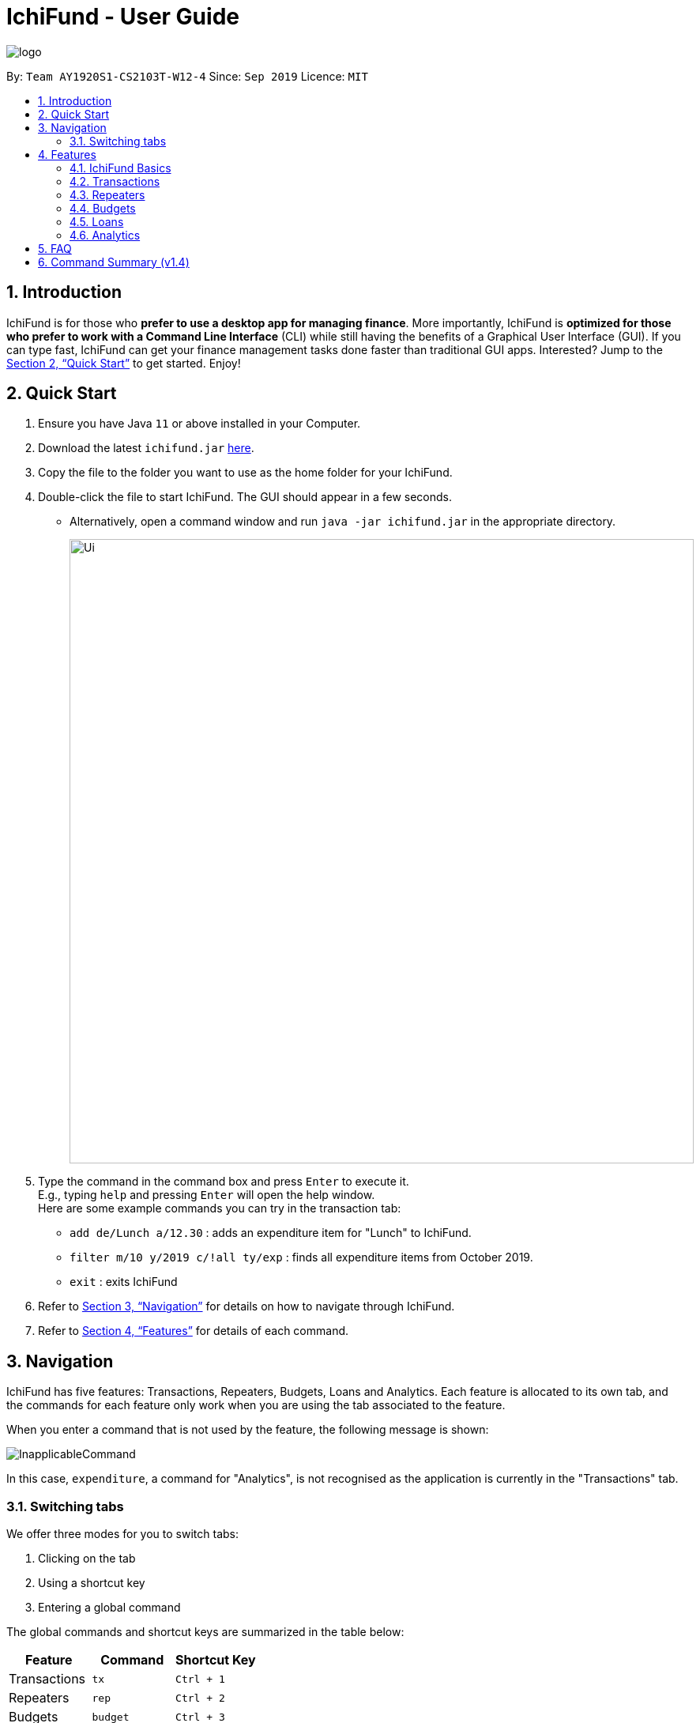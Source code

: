 = IchiFund - User Guide
:site-section: UserGuide
:toc:
:toc-title:
:toc-placement: preamble
:sectnums:
:imagesDir: images
:stylesDir: stylesheets
:xrefstyle: full
:experimental:
ifdef::env-github[]
:tip-caption: :bulb:
:note-caption: :information_source:
endif::[]
:repoURL: https://github.com/AY1920S1-CS2103T-W12-4/main

image::logo.png[align="center"]

By: `Team AY1920S1-CS2103T-W12-4`      Since: `Sep 2019`      Licence: `MIT`

== Introduction

IchiFund is for those who *prefer to use a desktop app for managing finance*. More importantly, IchiFund is
*optimized for those who prefer to work with a Command Line Interface* (CLI) while still having the benefits of a
Graphical User Interface (GUI). If you can type fast, IchiFund can get your finance management tasks done faster than
traditional GUI apps. Interested? Jump to the <<Quick Start>> to get started. Enjoy!

== Quick Start

.  Ensure you have Java `11` or above installed in your Computer.
.  Download the latest `ichifund.jar` link:{repoURL}/releases[here].
.  Copy the file to the folder you want to use as the home folder for your IchiFund.
.  Double-click the file to start IchiFund. The GUI should appear in a few seconds.
* Alternatively, open a command window and run `java -jar ichifund.jar` in the appropriate directory.
+
image::Ui.png[width="790"]
+
.  Type the command in the command box and press kbd:[Enter] to execute it. +
E.g., typing `help` and pressing kbd:[Enter] will open the help window. +
Here are some example commands you can try in the transaction tab:

* `add de/Lunch a/12.30` : adds an expenditure item for "Lunch" to IchiFund.
* `filter m/10 y/2019 c/!all ty/exp` : finds all expenditure items from October 2019.
* `exit` : exits IchiFund

.  Refer to <<Navigation>> for details on how to navigate through IchiFund.
.  Refer to <<Features>> for details of each command.

[[Navigation]]
== Navigation
IchiFund has five features: Transactions, Repeaters, Budgets, Loans and Analytics.
Each feature is allocated to its own tab, and the commands for each feature only work when you are
using the tab associated to the feature.

When you enter a command that is not used by the feature, the following message is shown:

image::InapplicableCommand.png[]

In this case, `expenditure`, a command for "Analytics", is not recognised as the application is currently
in the "Transactions" tab.

=== Switching tabs

We offer three modes for you to switch tabs:

. Clicking on the tab
. Using a shortcut key
. Entering a global command

The global commands and shortcut keys are summarized in the table below:

|==============================
| Feature | Command | Shortcut Key

| Transactions | `tx` | `Ctrl + 1`
| Repeaters | `rep` | `Ctrl + 2`
| Budgets | `budget` | `Ctrl + 3`
| Loans | `loan` | `Ctrl + 4`
| Analytics | `analytics` | `Ctrl + 5`
|==============================

To use the global command, simply enter the command as you would for any other
command, and the application automatically switches to the appropriate tab.
These commands are recognised regardless of which tab you are currently using.

[[Features]]
== Features

====
*Command Format*

* Words in `UPPER_CASE` are the parameters to be supplied by you. +
E.g., `add de/DESCRIPTION a/AMOUNT`, `DESCRIPTION` and `AMOUNT` are parameters which can be used as `add de/AirPods a/299.00`.

* Items in square brackets are optional. +
E.g. `add de/DESCRIPTION a/AMOUNT [c/CATEGORY]` can be used as
** `add de/Saving for iPhone 11 Pro Max a/271.80 c/Gadgets`
** `add de/Saving for iPhone 11 Pro Max a/271.80`.

* You can use items with `…​` after them multiple times, including zero times. +
E.g., `[s/KEYWORD]…​` can be used as
** ` ` (i.e. 0 times)
** `s/Macbook`
** `s/Macbook s/iPad`
** etc.

* You can enter parameters in any order. +
E.g., if the command specifies `add de/DESCRIPTION a/AMOUNT`, `add a/AMOUNT de/DESCRIPTION` is also acceptable.
====

=== IchiFund Basics

==== Viewing help : `help`

Format: `help`

If you ever need to quickly refer to this user guide, entering the `help` command causes the
following popup to appear:

image::Help.png[]

You can simply click on the button "Copy URL" to copy the URL to your
clipboard. Then, paste and enter the URL into any browser to access this user guide.


==== Exiting IchiFund : `exit`

Format: `exit`

If you want to exit from IchiFund, entering the `exit` command allows you to exit the program through
our CLI.

==== Saving IchiFund data

IchiFund data is saved in the hard disk automatically after you enter any command that changes the data. +
There is no need for you to save manually.

// tag::tx[]
=== Transactions

Do you ever feel overwhelmed by the ever-growing number of transactions you have to keep track of?
With our transactions feature, you can organise your transactions in a fuss-free manner!

//tag::overviewtx[]
[[overviewtx]]
==== Overview

In the transactions tab, you can maintain a list of your transactions - adding, editing, deleting and filtering items
as you like. The image below gives an overview of the GUI of the feature:

[[transactionsScreenshot]]
.Transaction tab
image::TransactionsScreenshot.png[width=640, pdfwidth=640px, align="center"]

Before we introduce the commands you can use, let us briefly run through the labelled components of our GUI.

===== Transaction list / cell
The transaction list comprises several transaction cells. Each transaction cell represents a single transaction.
We give a further breakdown of the information each transaction cell displays in the following image:

[[transactionCell]]
.Information in a transaction cell
image::TransactionCell.png[width=640, pdfwidth=640px, align="center"]

[NOTE]
We differentiate income items from expenditure items using the color of the text for the "Amount" field. A green
amount indicates that the transaction is an income item; a red amount indicates that the transaction is an
expenditure item. For example, the first transaction cell in <<transactionsScreenshot>> represents an income item,
whereas the second cell represents an expenditure item.


===== Filter title
The filter title indicates which transactions are being shown. In <<transactionsScreenshot>>, the list
shows only transactions that occur on October 2019, under the category "Food".

Minimally, the filter title contains the month and year of the filter applied. It can also display
the category shown, as well as whether only expenditure/income items are shown.

The filter title changes along with the filter that is applied to the list. You can change the filter using
the `filter` command in <<filtertx>>

[NOTE]
On startup, the filter is generated based on the latest transaction you have recorded,
up to the current date. The filter follows the month and year of this transaction, and does not
filter for category or type.
If there are no transactions recorded, the current date in the system is used to
generate the the filter.
This makes it easier for you to access the transactions in the current month!

// end::overviewtx[]

// tag::filtertx[]
[[filtertx]]
==== Filtering transaction: `filter`
Format: `filter [m/MONTH] [y/YEAR] [c/CATEGORY] [ty/TYPE]`

To better understand how your money goes down the drain, it is critical to organise and filter your
transactions. `filter` does the job for you.

Let's say you are currently viewing transactions from
September 2018. The GUI of Ichifund may look like this:

image::filtertx1.png[width=640, pdfwidth=640px, align="center"]

Suppose you want to view transactions from a different month, say, September 2018.
You can simply enter the command `filter m/9 y/2018`, which results in the following view:

image::filtertx2.png[width=640, pdfwidth=640px, align="center"]


Now, if you want to only see expenditure items, simply enter the command `filter ty/exp`.

image::filtertx3.png[width=640, pdfwidth=640px, align="center"]

You may find that this view of the list is still too cluttered for you. In that case,
you can further limit the transactions in the list to contain only items from the category "FOOD" using
the command `filter c/food`

image::filtertx4.png[width=640, pdfwidth=640px, align="center"]

If you want to see expenditure items of the same time, but in a different month, say, August 2019, enter
the command `filter m/8`. Note that you do not need to enter the year, category, or transaction type again.
The GUI will update accordingly, as follows:

image::filtertx5.png[width=640, pdfwidth=640px, align="center"]

[NOTE]
Categories are case-insensitive, and can contain up to 50 alphanumerical characters, including spaces.

[TIP]
To see only expenditure items, enter `filter ty/exp`; to see only income items, enter `filter ty/in`. This
also applies when you are adding transactions in <<addtx>>

===== Removing category and transaction type filter
Now, if you want to remove both the category filter and the transaction type, you can enter the command
`filter c/!all ty/!all`.

image::filtertx6.png[width=640, pdfwidth=640px, align="center"]

[NOTE]
You can only remove the category and transaction type filter using the `!all` argument. We do not support
the removal of the month and year filter.

[TIP]
Like the other commands in IchiFund, you can enter the arguments in any order, as long as
the command word `filter` is keyed in at the start.

// end::filtertx[]

// tag::addtx[]
[[addtx]]
==== Creating transaction: `add`
Format: `add de/DESCRIPTION a/AMOUNT [c/CATEGORY] [d/DAY] [m/MONTH] [y/YEAR] [ty/TRANSACTION_TYPE]`

As painful as it is to remind yourself each time you part with your money, it is essential to meticulously
record your transactions. `add` eases this process.

Imagine you are browsing your transactions under the category of "Transportation"
in November. Your GUI may look like this:

image::addtx1.png[width=480, pdfwidth=480px, align="center"]

Let's say you remember that spent $12.31 on lunch on 31 October 2019.
If you want to record this transaction under the category "FOOD", you can enter the full
command `add de/Lunch a/12.31 c/food d/31 m/10 y/2019 ty/exp`. The application now looks like this:

image::addtx2.png[width=480, pdfwidth=480px, align="center"]

Here, IchiFund automatically changes the filter for you, so that you can review the addition
you made. This makes it convenient if you want to edit your transactions, as detailed in <<edittx>>

Also, note that the transaction appears at the top of the list. This is because we automatically sort
your transactions by date, followed by category, so that you can systematically look through your
transactions.

[NOTE]
When specifying whether a transaction is an expenditure item or an income item, use the arguments
`ty/exp` or `ty/in` respectively, similar to how would do so in <<filtertx>>

===== Optional arguments

You may find the command used earlier too cumbersome to type. If so, you can leave out some of the optional
arguments. To illustrate this, let's return to the earlier scenario:

image::addtx1.png[width=480, pdfwidth=480px, align="center"]

Let's say it is 1 November 2019 today. You have just spent another $10.00 hiring a cab to go to the hospital,
and want to record this transaction under the category of "Transportation". You can simply enter
the command `add a/10 de/Cab to hospital`, and obtain the following result:

image::addtx3.png[width=480, pdfwidth=480px, align="center"]

Here, as the month, year, and category arguments are left empty, IchiFund fills it in according to the
filter title. The day argument is taken to be the current day of the month, according to the system date.
IchiFund also assumes that most transactions are expenditure items, and uses that as a default value.

The following table summarizes the default values that optional arguments take if left unspecified.

[cols="30%, 70%"]
|==============================
| Argument | Default values

| Day | According to system time and date.
| Month | According to the filter
| Year | According to the filter
| Category | According to the filter, if applicable, or "Uncategorised" otherwise.
| Type | According to the filter, if applicable, or "exp" otherwise.
|==============================

[TIP]
The default value of the day argument is the current day of month in the system time. Hence, to utilise this
feature to its fullest, you are recommended to add transactions on the day it occurs.

// end::addtx[]

===== Constraints
The feature for adding transactions is built to work best under these constraints:

|==============================
| Argument | Constraints

| Description | Up to 50 alphanumeric characters with spaces; case-sensitive
| Amount | Positive number with up to 2 decimal places; maximum value of $99999.99 for each transaction
| Category | Up to 50 alphanumeric characters with spaces; case-insensitive
| Day | Whole number from 1-31
| Month | Whole number from 1-12
| Year | Whole number from 2000-9999
| Type | Either "in" or "exp"
|==============================

Additionally, the transaction feature works best when the system time functions normally, with no change in time zone.

[[edittx]]
==== Editing transaction: `edit`
Format: `edit INDEX [de/DESCRIPTION] [a/AMOUNT] [c/CATEGORY] [d/DAY] [m/MONTH] [y/YEAR] [ty/TRANSACTION_TYPE]`

Occasionally, you may make a mistake entering your transactions. Perhaps you keyed in the wrong amount, or made
a heinous spelling error in your description. Fret not! You can correct these mistakes using `edit`, and it would
be as if it never happened.

Suppose you wanted to record your cab fare to the hospital, and you mistakenly record the amount you spent as
$10.00 instead of $20.00:

image::addtx3.png[width=640, pdfwidth=640px, align="center"]]

You can rectify this error simply by entering the command `edit 2 a/20.00`:

image::edittx.png[width=640, pdfwidth=640px, align="center"]

Here, the number "2" specified near the start of the command corresponds to the index of the transaction
you want to edit, as shown in the current transaction list.
Apart from that, you need to specify only the information you want to edit.

In addition, to make it easier for you to review your edits,
the filter of the transaction list changes accordingly such that the edited transaction is shown.

[NOTE]
Unfortunately, transactions created from repeaters cannot be edited or deleted directly.
For a more detailed guide on how to modify these transactions, refer to <<repeaters>>

[NOTE]
The constraints in <<addtx>> apply to this command as well.

[[deletetx]]
==== Deleting transaction: `delete`
Format: `delete INDEX`

By a stroke of luck, you may sometimes get a reimbursement for your expenditure! While you celebrate the
influx of precious money, do take a moment to update IchiFund using `delete`.

Let's say you have just recorded and edited your cab ride to the hospital:

image::addtx3.png[width=640, pdfwidth=640px, align="center"]

Suppose you now find out that the expenditure is somehow covered by your insurance plan.
Simply enter the command `delete 2`:

image::deletetx.png[width=640, pdfwidth=640px, align="center"]

Voila! The transaction is now deleted.

Again, you only have to specify the index of the transaction you want to delete, as shown in the current
transaction list.

[NOTE]
Unfortunately, transactions created from repeaters cannot be edited or deleted directly.
For a more detailed guide on how to modify these transactions, refer to <<repeaters>>

// end::tx[]

==== Reducing clutter (coming in v2.0)

Naturally, you may find your transaction list to be flooded with transactions. Beyond the
filtering introduced in <<filtertx>>, we have in store several features to be released in the
next major version of IchiFund.

===== Archiving transactions: `archive`
Format: `archive [INDEX]`

If you want to hide transactions from your view, but do not wish to delete it entirely, you can simply
use the upcoming `archive` command!

Suppose you want to archive the second transaction in the current list. Simply use the command `archive 2`
to send that transaction into the archive.

You can switch between the main and archived transaction lists using the command `archive`.

From the archive, you can unarchive transactions with the same command. To unarchive the third transaction
in the archive list, simply use `archive 3`, and the transaction is transferred to the main transaction list.

===== Finding transactions: `find`
Format: `find [KEYWORDS]...`

If you want to quickly search for a transaction in your transaction list, you can further refine your search
using the upcoming `find` command!

The `find` command takes in keywords as parameters, allowing you to search for transactions containing
specific keywords in their respective descriptions.

For example, `find dinner steak` updates the list to show transactions from the current filter that have the words
"dinner" and "steak" in their descriptions.

==== Setting wealth (coming in v2.0)
Format: `wealth a/AMOUNT`

If you want a quick simple summary of how much money you have left to spend, you can use our upcoming
wealth setting feature, where you can set the amount of money you have. The wealth value is automatically updated
with every change to your transactions list, so you do not have to worry about manually resetting wealth with every
transaction made!

[[repeaters]]
// tag::introrep[]
=== Repeaters
There is sometimes a need to add the same transaction over and over again. Such is the case for recurring transactions such as phone bills and salaries. With our repeater feature, you can add these recurring transactions in a hassle free manner.

In the repeater tab, you can maintain a list of your repeaters. Each repeater is associated with a list of transactions, which are managed by the repeater. The image below gives an overview of the GUI of the feature. The associated transactions managed by each repeater are highlighted with the respective colored box.

image::rep.png[]
// end::introrep[]

// tag::addrep[]
==== Creating repeater: `add`

Format: `add de/DESCRIPTION a/AMOUNT [c/CATEGORY] [ty/TRANSACTION_TYPE] [so/MONTH_START_OFFSET] [eo/MONTH_END_OFFSET] sm/START_MONTH sy/START_YEAR em/END_MONTH ey/END_YEAR`

You can use the `add` command to create a repeater. This also creates the transactions associated with the created repeater.

[NOTE]
Duplicate repeaters, where both repeaters have exactly the same fields, are not allowed in IchiFund.

The optional arguments take the following default values if left unspecified.

|==============================
| Argument | Default values

| Category | "Uncategorised"
| Type | "exp"
| Month Start Offset | "-1" (Offset ignored)
| Month End Offset | "-1" (Offset ignored)
|==============================

Constraints:

* No duplicate repeater currently exists.
* Repeater end must not occur before repeater start.
* Repeater start and end can span at most 60 months (5 years).
* At least one of month start offset or month end offset must not be ignored.

Examples:

* `add de/Phone bills a/42.15 c/Utilities ty/exp so/3 eo/2 sm/1 sy/2019 em/12 ey/2020` +
This creates a repeater titled "Phone bills" as an expenditure for utilities of $42.15 for every third day and second last day of the month, between January 2019 to December 2020. This also creates the transactions associated with the created repeater.
// end::addrep[]

// tag::editrep[]
==== Editing repeater `edit`

Format: `edit INDEX [de/DESCRIPTION] [a/AMOUNT] [c/CATEGORY] [ty/TRANSACTION_TYPE] [so/MONTH_START_OFFSET] [eo/MONTH_END_OFFSET] [sm/START_MONTH] [sy/START_YEAR] [em/END_MONTH] [ey/END_YEAR]`

You can use the `edit` command to edit a repeater. This also edits the transactions associated with the edited repeater.

[NOTE]
The repeater fields will only be updated where the arguments are specified.

Constraints:

* No duplicate repeater currently exists.
* Repeater end must not occur before repeater start.
* Repeater start and end can span at most 60 months (5 years).
* At least one of month start offset or month end offset must not be ignored.

Examples:

* `edit 1 a/31.34 c/Food ty/in so/1 eo/-1 sm/1 sy/2019 em/12 ey/2020` +
This edits the first repeater in the current list into a $31.34 expenditure for every first day of the month, between January 2019 and December 2020. This also updates the transactions associated with the edited repeater.
// end::editrep[]

// tag::deleterep[]
==== Deleting repeater: `delete`

Format: `delete INDEX`

You can use the `delete` command to delete a repeater. This also deletes all transactions associated with the deleted repeater.

Examples:

* `delete 12` +
Deletes the 12th repeater in the current list. This also deletes the transactions associated with the deleted repeater.
// end::deleterep[]

// tag::findrep[]
==== Finding repeater: `find`

Format: `find [KEYWORDS]...`

You can use the `find` command to find repeaters whose description matches any the (case-insensitive) given keyword(s). If no keyword is specified, then the search filter is cleared.

Examples:

* `find phone john` +
This finds all repeaters whose description contains any of the keywords "phone" and "john".
// end::findrep[]

=== Budgets

After taking the effort to record your expenditures, you want to ensure that you are spending within your limit.
This is made simple with the budgeting features in IchiFund.

Each budget that you create will have a description and a maximum expenditure limit.
For advanced users who require finer control in their budgeting, you can also
restrict which expenditures to include in the budget computation.

[NOTE]
In v1.4, all budgets are restricted to monthly budget.

In the budget tab, you can maintain a list of your monthly budgets, adding, deleting and filtering items
as you like. The image below gives an overview of the GUI of the feature:

[[budgetsScreenshot]]
.Budgets tab
image::BudgetsScreenshot.png[]

The budget list comprises several budget cells. Each budget cell represents a single budget.
We give a further breakdown of the information each budget cell displays in the following image:

[[budgetCell]]
.Information in a budget cell
image::BudgetCell.png[]

[NOTE]
The budget bar will turn from green to red when you spend over 80% of the total amount.

==== Creating monthly budget: `add`

Format: `add de/DESCRIPTION a/AMOUNT [c/CATEGORY] [m/MONTH y/YEAR]`

You can use the `add` command to create a monthly budget.
Let us walk through the process for creating a budget for tracking your spending on food.

1. Check to make sure you are in the budgets tab. If not, switch to it.

image::addbud1.png[]

[start=2]
2. Type `addbud de/Saving my tummy a/82.69 c/food` into the command bar.
This will create a $82.69 budget named _Saving my tummy_ that tracks this month's expenditures tagged with the _food_ category.

[NOTE]
If the optional arguments `m/MONTH` and `y/YEAR` are not provided, the budget will track on all transactions.

image::addbud2.png[]

[start=3]
3. Press enter to run the command.
You should see the newly created budget in the budget list.

image::addbud3.png[]

If you want to track all monthly expenditures, simply leave out the `c/CATEGORY` argument.
For instance, the following command creates a $500.00 budget that is applicable to all expenditures:
`add de/General budgeting a/500`.


==== Deleting monthly budget: `delete`

Format: `delete INDEX`

You can use `delete` to delete the budget.
Let us walk through the process of deleting the _Saving my tummy_ budget we created previously.

1. Identify the index of the budget you are deleting. Here, the index is 2.

image::deletebud1.png[]

[start=2]
2. Type `delete 2` into the command bar and press enter.
You should see the _Saving my tummy_ budget disappear from the budget list.

==== Finding monthly budget by keywords: `find`

Format: `find [KEYWORDS]...`

You can use `find` to find budgets with description that matches all the given keywords. To illustrate this, let us suppose you want to find all budgets with the word _saving_ in its description.
To do so, type `find saving` into the command bar and press enter.
You should see the search result in the budget list.

To revert the budget list so that all budgets are listed, simply execute `find` without any argument.


=== Loans

In a social setting, finances aren't limited to just one persons own spending, one is bound to have to borrow/lend money.

This borrowing and lending can make it hard to keep track of how much money you actually have.
With the loans feature you can keep track of the `amount` you owe, the `name` of the person you owe it to and the `date` by which you have to return it.

// tag::loanadd[]

==== Adding loan: `add`


Format: `add a/AMOUNT [c/NAME] [sm/START_MONTH] [sy/START_YEAR] [em/END_MONTH] [ey/END_YEAR] [de/DESCRIPTION]`

You can use the `add` command to create a loan. This also creates the other objects associated with the created repeater.

The optional arguments take the following default values if left unspecified:

|==============================
| Argument | Default values

| Description | "No Description"
| Name | "No Name"
| Start Day | "12"
| Start Month | "12"
| Start Year | "2019"
| End Day | "1"
| End Month | "2"
| End Year | "2020"
|==============================

.Usage of 'add'
image::Loan_1_help.png[]

Constraints:

* Loan end must not occur before it's start.
* Description, Name and Dates are Alphanumeric.

Example:

* `add a/420.42 n/Felix Kjellberg sd/12 sm/12 sy/2019 ed/23 em/2 ey/2020 de/Borrowed for apple earpods `

This creates a loan of 420.42 for "Buying airpods" taken on 12 December 2019 to 02 February 2020.
// end::loanadd[]


// tag::loanedit[]

==== Editing new loan: `edit`

Format: `edit INDEX [a/AMOUNT] [de/DESCRIPTION] [n/NAME] [sm/START_MONTH] [sy/START_YEAR] [em/END_MONTH] [ey/END_YEAR]`

You can use the edit command to edit a loan. This can change any attribute(s) of the loan.

[NOTE]
The loan fields will only be updated where the arguments are specified.

.Usage of 'edit'
image::Loan_2_help.png[]

Constraints:

* Loan end date must not occur before loan start date.

* Index must be specified, no change occurs otherwise.

Example:

* edit 1 de/Current Student Loan a/99999.99 n/DBS SG Bank sd/1 sm/1 sy/2020 ed/30 em/12 ey/2021

This edits the first loanr in the current list to - $99999.99 loan taken on 1st January 2020 and to be paid back by 30th December 2021.
// end::loanedit[]


// tag::loanpaid[]
==== Marking Loan Paid: `paid`

Mark loan as paid and remove it from the list. +
Take any loan, with an outstanding loan amount, and when it is paid off, it can referenced by it's index to be removed.

Format: `pay i/INDEX`

.Usage of 'paid'
image::Loan_3_help.png[]

=== Analytics


Have you ever wondered where all your money is going?
Our analytics feature provides deeper insights into your incomes and expenditures, so that you can take control of your personal finances.

* `loanpaid 1` +
Takes the first loan and removes it form the list.

.After Executing loanpaid
image::Loan_4_help.png[]

// end::loanpaid[]

On startup, the analytics tab is empty.

With each analytics command entered, the analytics tab is updated with the list of command results.
The image below gives an overview of the GUI of the feature:

[[analyticsScreenshot]]
.Analytics tab
image::AnalyticsScreenshot.png[]

The list of command results comprises several result cells.
We give a further breakdown of the information each cell displays in the following image:

[[analyticsCell]]
.Information in an analytics cell
image::AnalyticsCell.png[]

[NOTE]
For all commands in the analytics feature, if the optional arguments `m/MONTH` and/or `y/YEAR` are not provided,
results for the current month and/or year in the system time will be displayed.

==== Viewing expenditure trend: `expenditure`
Format: `expenditure [y/YEAR]`

You may have committed to reducing your expenditure, but you are unsure if you are on the right track.
With the `expenditure` command, you can take a quick look at your monthly expenditure trends to measure your success in
cutting your expenditure.

Suppose you made a New Year's resolution to track your personal finances using IchiFund, and you have been diligently
adding transactions since the start of 2019. After entering the `expenditure` command, the GUI of IchiFund may look like this:

image::expenditure.png[]

Examples:

* `expenditure` +
Displays monthly expenditure trend for current year.
* `expenditure y/2019` +
Displays monthly expenditure trend for 2019.

==== Viewing income trend: `income`
Format: `income [y/YEAR]`

Perhaps you are contemplating asking for a promotion at your part-time job or seeking a better-paying place of employment.
The `income` command gives you a clear overview of your monthly income trends, allowing you to make more informed decisions
regarding your source of income (or the lack thereof).

Suppose you work part-time at a restaurant, but business has been slow for the past few months, and your boss decides to
give you a pay cut. After entering the `income` command, the GUI of IchiFund may look like this:

image::income.png[]

Examples:

* `income` +
Displays monthly income trend for current year.
* `income y/2019` +
Displays monthly income trend for 2019.

==== Viewing balance trend: `balance`
Format: `balance [y/YEAR]`

Maybe you have set a target for yourself to accumulate a certain amount of money in your savings account by the end of the year.
With the `balance` command, you will be able to take a look at your monthly balance (income - expenditure) trends,
and determine if more needs to be done to hit your target.

Let's say you have been saving up for a new laptop as your old one is due for a repair. With the recent pay cut, you are
unsure if you will be able to save up enough money to purchase the laptop in time for the start of the next school semester.
After entering the `balance` command, the GUI of IchiFund may look like this:

image::balance.png[]

You now know that you are on track to getting your laptop in spite of the pay cut.

Examples:

* `balance` +
Displays monthly balance trend for current year.
* `balance y/2019` +
Displays monthly balance trend for 2019.

==== Viewing expenditure breakdown by category: `breakdown`
Format: `breakdown [m/MONTH] [y/YEAR]`

Perhaps you have entered the `expenditure` command, and you are now aware that you are overspending, but you are still
unsure what is it exactly that you are overspending on.
With the `breakdown` command, you will be given a clear breakdown of your expenditure by category, and hence
be able to pinpoint the categories that have larger contributions to your expenditure.

It is now mid-November, and your expenditure has exceeded half of your monthly budget. Clueless as to what you could have spent on,
you enter the `breakdown` command, and the GUI of IchiFund may look like this:

image::breakdown.png[]

Examples:

* `breakdown` +
Displays expenditure breakdown by category for current month.
* `breakdown m/7 y/2019` +
Displays expenditure breakdown by category for July 2019.

==== Viewing expenditure category ranking chart: `catrank`
Format: `catrank [m/MONTH] [y/YEAR]`

What if, instead of the breakdown of your expenditure by category, i.e., `breakdown`, you wanted to zoom in on the top 2
largest contributing categories to your expenditure so as to cut down on your expenditure more effectively?
With the `catrank` command, you can take a look at your expenditure category ranking chart, and hence
be able to zoom in on and cut down on expenditure for categories that have the largest contributions to your expenditure.

[NOTE]
The expenditure category ranking chart is in decreasing order, i.e., the categories with higher expenditure will be at the top of the list,
and the categories with lower expenditure will be at the bottom of the list.

As the month comes to a close, you realise that you have transactions from many categories, and running the `breakdown` command
returns you a view that is too cluttered for your liking.
After you enter the `catrank` command, and the GUI of IchiFund may look like this:

image::catrank.png[]

With the `catrank` command, you are now able to identify that it must have been the trips to the beauty salon
and the Grab rides you take on a daily basis that have contributed to your overspending, and that perhaps you should
consider painting your own nails and taking public transport to school instead.

Examples:

* `catrank` +
Displays expenditure category ranking chart for current month.
* `catrank m/7 y/2019` +
Displays expenditure category ranking chart for July 2019.

==== Viewing expenditure ranking chart by month: `mthrank`
Format: `mthrank [y/YEAR]`

If you have a tendency to overspend in certain seasons or on certain occasions, with the `mthrank` command, you can look
at your expenditure ranking chart by month, swiftly identify the months that you spend most in and take steps
to reduce your expenditure in the same few months in the years to come.

[NOTE]
The expenditure ranking chart by month is in decreasing order, i.e., the months with higher expenditure will be at the top of the list,
and the months with lower expenditure will be at the bottom of the list.

Let's say you have always planned overseas trips over the summer break. After entering the `mthrank` command,
the GUI of IchiFund may look like this:

image::mthrank.png[]

You are now aware that the expenditure on and during these overseas trips are burning a hole in your pocket, and
can take measures to set a budget before going on these trips or reduce the frequency of such trips.

Examples:

* `mthrank` +
Displays expenditure ranking chart by month for current year.
* `mthrank y/2019` +
Displays expenditure ranking chart by month for 2019.

==== Viewing expenditure ranking chart: `exprank`
Format: `exprank [m/MONTH] [y/YEAR]`

If you are keen to identify the biggest purchases you make so that you can cut your expenditure swiftly,
the command `exprank` is what you are looking for. `exprank` allows you to look at your expenditure ranking chart.

[NOTE]
The expenditure ranking chart is in decreasing order, i.e., the bigger purchases will be at the top of the list,
and the smaller purchases will be at the bottom of the list.

Let's say you have made a couple of big purchases over the course of the year. After entering the `exprank` command,
the GUI of IchiFund may look like this:

image::exprank.png[]

You are now aware that cutting expenditure on luxury items and gadgets would probably do wonders for the health of your wallet.

Examples:

* `exprank` +
Displays expenditure ranking chart for current year.
* `exprank y/2019` +
Displays expenditure ranking chart for 2019.
* `exprank m/7 y/2019` +
Displays expenditure ranking chart for July 2019.

== FAQ

*Q*: How do I transfer my data to another Computer? +
*A*: Install the app in the other computer and overwrite the empty data file it creates with the file that contains the data of your previous IchiFund folder.

== Command Summary (v1.4)

* *Help* : `help`
* *Exit* : `exit`
* *Transaction Add* : `add de/DESCRIPTION a/AMOUNT [c/CATEGORY] [d/DAY] [m/MONTH] [y/YEAR] [ty/TRANSACTION_TYPE]`
* *Transaction Edit* : `edit INDEX [de/DESCRIPTION] [a/AMOUNT] [c/CATEGORY] [d/DAY] [m/MONTH] [y/YEAR] [ty/TRANSACTION_TYPE]`
* *Transaction Delete* : `delete INDEX`
* *Transaction Filter* : `filter [m/MONTH] [y/YEAR] [c/CATEGORY] [ty/TRANSACTION_TYPE]`
* *Repeater Add* : `add de/DESCRIPTION a/AMOUNT [c/CATEGORY] [ty/TRANSACTION_TYPE] [so/MONTH_START_OFFSET] [eo/MONTH_END_OFFSET] sm/START_MONTH sy/START_YEAR em/END_MONTH ey/END_YEAR`
* *Repeater Edit* : `edit INDEX [de/DESCRIPTION] [a/AMOUNT] [c/CATEGORY] [ty/TRANSACTION_TYPE] [so/MONTH_START_OFFSET] [eo/MONTH_END_OFFSET] [sm/START_MONTH] [sy/START_YEAR] [em/END_MONTH] [ey/END_YEAR]`
* *Repeater Delete* : `delete INDEX`
* *Repeater Filter* : `find KEYWORD [MORE_KEYWORDS]`
* *Loan Add new* : `add a/Amount [d/DATE] [n/NAME] [d/DESCRIPTION] [sd/DAY] [sm/MONTH] [sy/YEAR] [ed/DAY] [em/MONTH] [ey/YEAR]`
* *Loan Edit* : `add i/Index a/Amount [d/DATE] [n/NAME] [d/DESCRIPTION] [sd/DAY] [sm/MONTH] [sy/YEAR] [ed/DAY] [em/MONTH] [ey/YEAR]`
* *Loan Pay* : `pay i/Index`
* *Budget Add* : `add de/DESCRIPTION a/AMOUNT [c/CATEGORY] [d/day m/MONTH y/YEAR]`
* *Budget Delete* : `delete i/INDEX a/Amount [n/Name]`
* *Budget Find* : `find [KEYWORDS]...`
* *Expenditure Trend* : `expenditure [y/YEAR]`
* *Income Trend* : `income [y/YEAR]`
* *Balance Trend* : `balance [y/YEAR]`
* *Categorical Breakdown* : `breakdown [m/MONTH] [y/YEAR]`
* *Categorical Ranking Chart* : `catrank [m/MONTH] [y/YEAR]`
* *Month-Based Ranking Chart* : `mthrank [y/YEAR]`
* *Ranking Chart* : `exprank [m/MONTH] [y/YEAR]`
